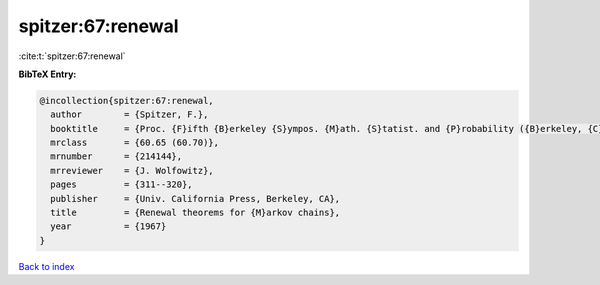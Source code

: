 spitzer:67:renewal
==================

:cite:t:`spitzer:67:renewal`

**BibTeX Entry:**

.. code-block:: bibtex

   @incollection{spitzer:67:renewal,
     author        = {Spitzer, F.},
     booktitle     = {Proc. {F}ifth {B}erkeley {S}ympos. {M}ath. {S}tatist. and {P}robability ({B}erkeley, {C}alif., 1965/66), {V}ol. {II}: {C}ontributions to {P}robability {T}heory, {P}art 2},
     mrclass       = {60.65 (60.70)},
     mrnumber      = {214144},
     mrreviewer    = {J. Wolfowitz},
     pages         = {311--320},
     publisher     = {Univ. California Press, Berkeley, CA},
     title         = {Renewal theorems for {M}arkov chains},
     year          = {1967}
   }

`Back to index <../By-Cite-Keys.html>`__

